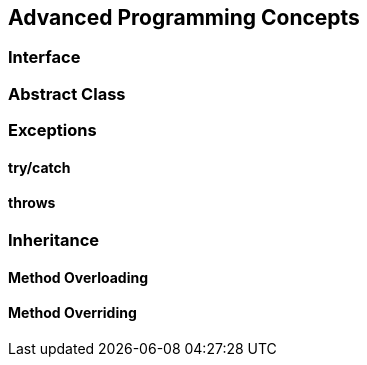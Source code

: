 == Advanced Programming Concepts

=== Interface

=== Abstract Class

=== Exceptions

==== try/catch

==== throws

=== Inheritance

==== Method Overloading

==== Method Overriding

